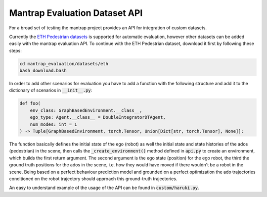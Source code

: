Mantrap Evaluation Dataset API
------------------------------
For a broad set of testing the mantrap project provides an API for integration of custom datasets. 

Currently the `ETH Pedestrian datasets <https://icu.ee.ethz.ch/research/datsets.html>`_ is supported for automatic
evaluation, however other datasets can be added easily with the mantrap evaluation API. To continue with the 
ETH Pedestrian dataset, download it first by following these steps: 

.. code-block:: bash

    cd mantrap_evaluation/datasets/eth
    bash download.bash

In order to add other scenarios for evaluation you have to add a function with the following structure and add
it to the dictionary of scenarios in :code:`__init__.py`:

.. code-block:: python

    def foo(
        env_class: GraphBasedEnvironment.__class__,
        ego_type: Agent.__class__ = DoubleIntegratorDTAgent,
        num_modes: int = 1
    ) -> Tuple[GraphBasedEnvironment, torch.Tensor, Union[Dict[str, torch.Tensor], None]]:


The function basically defines the initial state of the ego (robot) as well the initial state and state histories
of the ados (pedestrian) in the scene, then calls the :code:`_create_environment()` method defined in :code:`api.py` to
create an environment, which builds the first return argument. The second argument is the ego state (position) for
the ego robot, the third the ground truth positions for the ados in the scene, i.e. how they would have moved if 
there wouldn't be a robot in the scene. Being based on a perfect behaviour prediction model and grounded on a 
perfect optimization the ado trajectories conditioned on the robot trajectory should approach this ground-truth 
trajectories. 

An easy to understand example of the usage of the API can be found in :code:`custom/haruki.py`.
